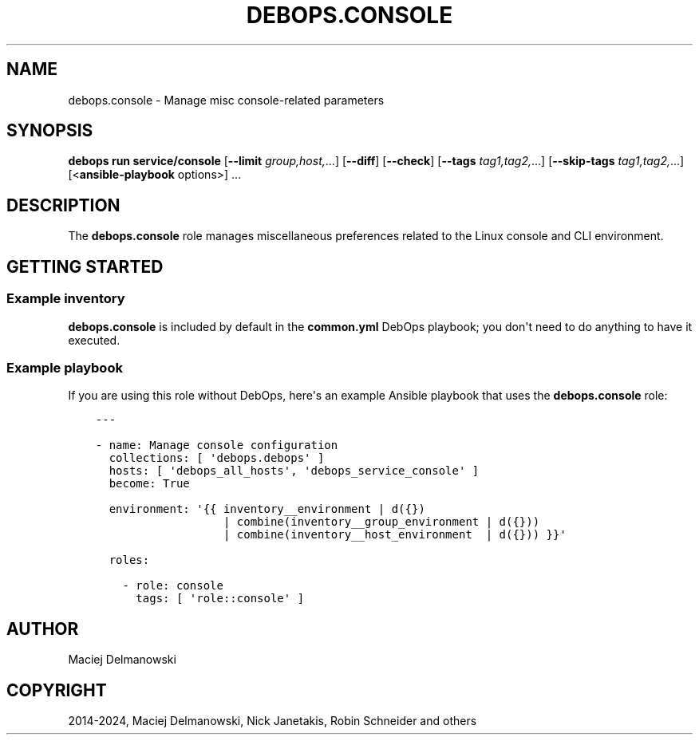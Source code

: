 .\" Man page generated from reStructuredText.
.
.
.nr rst2man-indent-level 0
.
.de1 rstReportMargin
\\$1 \\n[an-margin]
level \\n[rst2man-indent-level]
level margin: \\n[rst2man-indent\\n[rst2man-indent-level]]
-
\\n[rst2man-indent0]
\\n[rst2man-indent1]
\\n[rst2man-indent2]
..
.de1 INDENT
.\" .rstReportMargin pre:
. RS \\$1
. nr rst2man-indent\\n[rst2man-indent-level] \\n[an-margin]
. nr rst2man-indent-level +1
.\" .rstReportMargin post:
..
.de UNINDENT
. RE
.\" indent \\n[an-margin]
.\" old: \\n[rst2man-indent\\n[rst2man-indent-level]]
.nr rst2man-indent-level -1
.\" new: \\n[rst2man-indent\\n[rst2man-indent-level]]
.in \\n[rst2man-indent\\n[rst2man-indent-level]]u
..
.TH "DEBOPS.CONSOLE" "5" "Oct 09, 2025" "v3.2.5" "DebOps"
.SH NAME
debops.console \- Manage misc console-related parameters
.SH SYNOPSIS
.sp
\fBdebops run service/console\fP [\fB\-\-limit\fP \fIgroup,host,\fP\&...] [\fB\-\-diff\fP] [\fB\-\-check\fP] [\fB\-\-tags\fP \fItag1,tag2,\fP\&...] [\fB\-\-skip\-tags\fP \fItag1,tag2,\fP\&...] [<\fBansible\-playbook\fP options>] ...
.SH DESCRIPTION
.sp
The \fBdebops.console\fP role manages miscellaneous preferences related to the
Linux console and CLI environment.
.SH GETTING STARTED
.SS Example inventory
.sp
\fBdebops.console\fP is included by default in the \fBcommon.yml\fP DebOps
playbook; you don\(aqt need to do anything to have it executed.
.SS Example playbook
.sp
If you are using this role without DebOps, here\(aqs an example Ansible playbook
that uses the \fBdebops.console\fP role:
.INDENT 0.0
.INDENT 3.5
.sp
.nf
.ft C
\-\-\-

\- name: Manage console configuration
  collections: [ \(aqdebops.debops\(aq ]
  hosts: [ \(aqdebops_all_hosts\(aq, \(aqdebops_service_console\(aq ]
  become: True

  environment: \(aq{{ inventory__environment | d({})
                   | combine(inventory__group_environment | d({}))
                   | combine(inventory__host_environment  | d({})) }}\(aq

  roles:

    \- role: console
      tags: [ \(aqrole::console\(aq ]

.ft P
.fi
.UNINDENT
.UNINDENT
.SH AUTHOR
Maciej Delmanowski
.SH COPYRIGHT
2014-2024, Maciej Delmanowski, Nick Janetakis, Robin Schneider and others
.\" Generated by docutils manpage writer.
.

